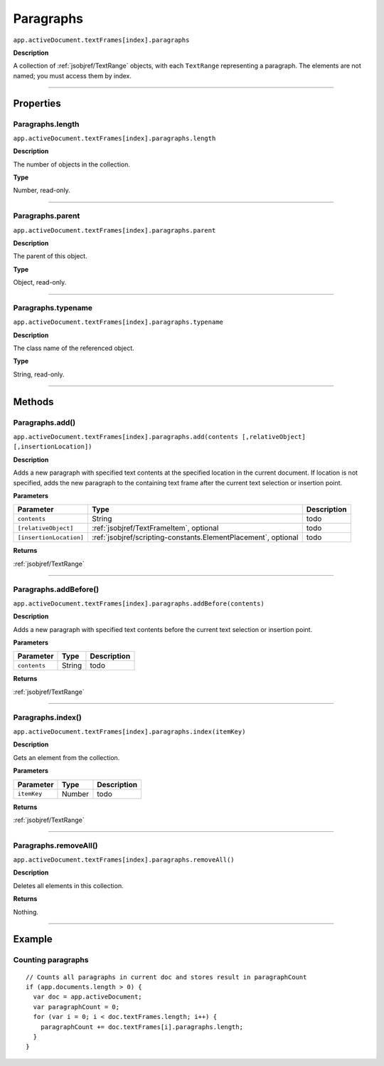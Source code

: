 .. _jsobjref/Paragraphs:

Paragraphs
################################################################################

``app.activeDocument.textFrames[index].paragraphs``

**Description**

A collection of :ref:`jsobjref/TextRange` objects, with each ``TextRange`` representing a paragraph. The elements are not named; you must access them by index.

----

==========
Properties
==========

.. _jsobjref/Paragraphs.length:

Paragraphs.length
********************************************************************************

``app.activeDocument.textFrames[index].paragraphs.length``

**Description**

The number of objects in the collection.

**Type**

Number, read-only.

----

.. _jsobjref/Paragraphs.parent:

Paragraphs.parent
********************************************************************************

``app.activeDocument.textFrames[index].paragraphs.parent``

**Description**

The parent of this object.

**Type**

Object, read-only.

----

.. _jsobjref/Paragraphs.typename:

Paragraphs.typename
********************************************************************************

``app.activeDocument.textFrames[index].paragraphs.typename``

**Description**

The class name of the referenced object.

**Type**

String, read-only.

----

=======
Methods
=======

.. _jsobjref/Paragraphs.add:

Paragraphs.add()
********************************************************************************

``app.activeDocument.textFrames[index].paragraphs.add(contents [,relativeObject] [,insertionLocation])``

**Description**

Adds a new paragraph with specified text contents at the specified location in the current document. If location is not specified, adds the new paragraph to the containing text frame after the current text selection or insertion point.

**Parameters**

+-------------------------+----------------------------------------------------------------+-------------+
|        Parameter        |                              Type                              | Description |
+=========================+================================================================+=============+
| ``contents``            | String                                                         | todo        |
+-------------------------+----------------------------------------------------------------+-------------+
| ``[relativeObject]``    | :ref:`jsobjref/TextFrameItem`, optional                        | todo        |
+-------------------------+----------------------------------------------------------------+-------------+
| ``[insertionLocation]`` | :ref:`jsobjref/scripting-constants.ElementPlacement`, optional | todo        |
+-------------------------+----------------------------------------------------------------+-------------+

**Returns**

:ref:`jsobjref/TextRange`

----

.. _jsobjref/Paragraphs.addBefore:

Paragraphs.addBefore()
********************************************************************************

``app.activeDocument.textFrames[index].paragraphs.addBefore(contents)``

**Description**

Adds a new paragraph with specified text contents before the current text selection or insertion point.

**Parameters**

+--------------+--------+-------------+
|  Parameter   |  Type  | Description |
+==============+========+=============+
| ``contents`` | String | todo        |
+--------------+--------+-------------+

**Returns**

:ref:`jsobjref/TextRange`

----

.. _jsobjref/Paragraphs.index:

Paragraphs.index()
********************************************************************************

``app.activeDocument.textFrames[index].paragraphs.index(itemKey)``

**Description**

Gets an element from the collection.

**Parameters**

+-------------+--------+-------------+
|  Parameter  |  Type  | Description |
+=============+========+=============+
| ``itemKey`` | Number | todo        |
+-------------+--------+-------------+

**Returns**

:ref:`jsobjref/TextRange`

----

.. _jsobjref/Paragraphs.removeAll:

Paragraphs.removeAll()
********************************************************************************

``app.activeDocument.textFrames[index].paragraphs.removeAll()``

**Description**

Deletes all elements in this collection.

**Returns**

Nothing.

----

=======
Example
=======

Counting paragraphs
********************************************************************************

::

  // Counts all paragraphs in current doc and stores result in paragraphCount
  if (app.documents.length > 0) {
    var doc = app.activeDocument;
    var paragraphCount = 0;
    for (var i = 0; i < doc.textFrames.length; i++) {
      paragraphCount += doc.textFrames[i].paragraphs.length;
    }
  }
